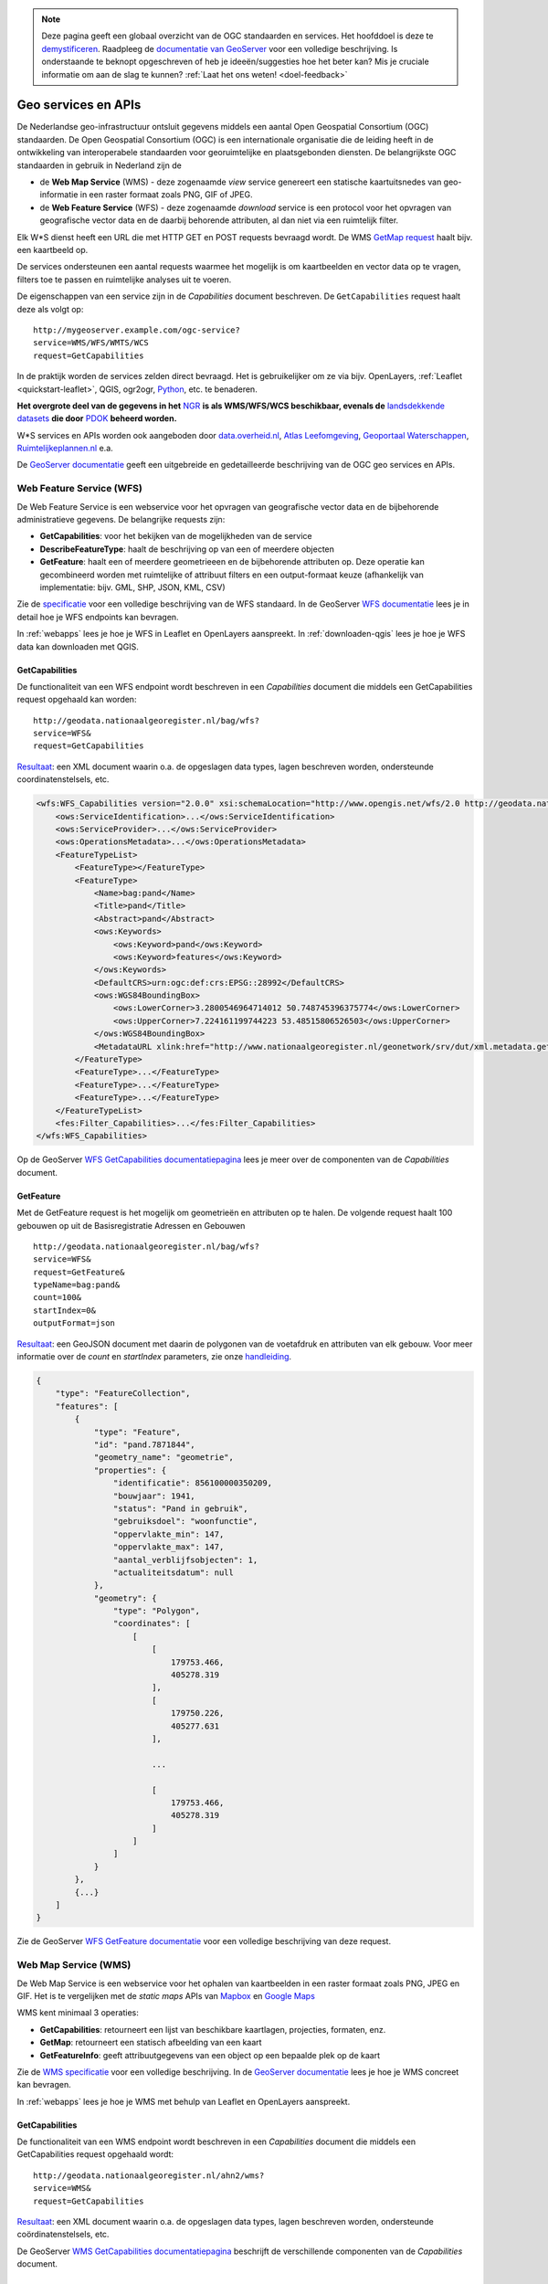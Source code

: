 .. NOTE:: Deze pagina geeft een globaal overzicht van de OGC standaarden en services. Het hoofddoel is deze te `demystificeren <https://speakerdeck.com/ndkv/open-geo-data-in-the-netherlands-and-beyond?slide=10>`_. Raadpleeg de `documentatie van GeoServer <http://docs.geoserver.org/latest/en/user/services/index.html>`_ voor een volledige beschrijving. Is onderstaande te beknopt opgeschreven of heb je ideeën/suggesties hoe het beter kan? Mis je cruciale informatie om aan de slag te kunnen? :ref:`Laat het ons weten! <doel-feedback>`

.. _CSW specificatie: http://www.opengeospatial.org/standards/cat

.. _services:

####################
Geo services en APIs
####################

De Nederlandse geo-infrastructuur ontsluit gegevens middels een aantal Open Geospatial Consortium (OGC) standaarden. De Open Geospatial Consortium (OGC) is een internationale organisatie die de leiding heeft in de ontwikkeling van interoperabele standaarden voor georuimtelijke en plaatsgebonden diensten. De belangrijkste OGC standaarden in gebruik in Nederland zijn de 

- de **Web Map Service** (WMS) - deze zogenaamde *view* service genereert een statische kaartuitsnedes van geo-informatie in een raster formaat zoals PNG, GIF of JPEG. 
- de **Web Feature Service** (WFS) - deze zogenaamde *download* service is een protocol voor het opvragen van geografische vector data en de daarbij behorende attributen, al dan niet via een ruimtelijk filter.

Elk W*S dienst heeft een URL die met HTTP GET en POST requests bevraagd wordt. De WMS `GetMap request <http://geodata.nationaalgeoregister.nl/ahn2/wms?service=wms&request=getmap&layers=ahn2_5m&bbox=13014,306243,286599,623492&width=400&height=500&format=image/png&srs=EPSG:28992>`_ haalt bijv. een kaartbeeld op.

.. image:: images/ahn2.png
    :height: 200
    :width: 300
    :align: center

De services ondersteunen een aantal requests waarmee het mogelijk is om kaartbeelden en vector data op te vragen, filters toe te passen en ruimtelijke analyses uit te voeren. 

De eigenschappen van een service zijn in de *Capabilities* document beschreven. De ``GetCapabilities`` request haalt deze als volgt op::

    http://mygeoserver.example.com/ogc-service?
    service=WMS/WFS/WMTS/WCS
    request=GetCapabilities

In de praktijk worden de services zelden direct bevraagd. Het is gebruikelijker om ze via bijv. OpenLayers, :ref:`Leaflet <quickstart-leaflet>`, QGIS, ogr2ogr, `Python <https://pypi.python.org/pypi/OWSLib>`_, etc. te benaderen.

**Het overgrote deel van de gegevens in het** `NGR <http://www.nationaalgeoregister.nl>`_ **is als WMS/WFS/WCS beschikbaar, evenals de** `landsdekkende datasets <https://www.pdok.nl/nl/producten/pdok-services/overzicht-urls>`_ **die door** `PDOK <https://www.pdok.nl>`_ **beheerd worden.**

W*S services en APIs worden ook aangeboden door `data.overheid.nl <https://data.overheid.nl>`_, `Atlas Leefomgeving <http://www.atlasleefomgeving.nl/>`_, `Geoportaal Waterschappen <http://waterschapservices.webgispublisher.nl/Choosemap.aspx>`_, `Ruimtelijkeplannen.nl <http://www.ruimtelijkeplannen.nl/web-roo/roo/?>`_ e.a.

De `GeoServer documentatie <http://docs.geoserver.org/latest/en/user/services/index.html>`_ geeft een uitgebreide en gedetailleerde beschrijving van de OGC geo services en APIs.


.. _wfs:
.. _OGC-WFS:

*************************
Web Feature Service (WFS)
*************************

De Web Feature Service is een webservice voor het opvragen van geografische vector data en de bijbehorende administratieve gegevens. De belangrijke requests zijn:

- **GetCapabilities**: voor het bekijken van de mogelijkheden van de service
- **DescribeFeatureType**: haalt de beschrijving op van een of meerdere objecten
- **GetFeature**: haalt een of meerdere geometrieeen en de bijbehorende attributen op. Deze operatie kan gecombineerd worden met ruimtelijke of attribuut filters en een output-formaat keuze (afhankelijk van implementatie: bijv. GML, SHP, JSON, KML, CSV)

Zie de `specificatie <http://www.opengeospatial.org/standards/wfs>`_ voor een volledige beschrijving van de WFS standaard. In de GeoServer `WFS documentatie <http://docs.geoserver.org/latest/en/user/services/wfs/index.html>`_ lees je in detail hoe je WFS endpoints kan bevragen. 

In :ref:`webapps` lees je hoe je WFS in Leaflet en OpenLayers aanspreekt. In :ref:`downloaden-qgis` lees je hoe je WFS data kan downloaden met QGIS.

GetCapabilities
===============

De functionaliteit van een WFS endpoint wordt beschreven in een *Capabilities* document die middels een GetCapabilities request opgehaald kan worden:

::

    http://geodata.nationaalgeoregister.nl/bag/wfs?
    service=WFS&
    request=GetCapabilities

`Resultaat <http://geodata.nationaalgeoregister.nl/bag/wfs?service=WFS&request=GetCapabilities>`_: een XML document waarin o.a. de opgeslagen data types, lagen beschreven worden, ondersteunde coordinatenstelsels, etc.

.. code-block:: xml

    <wfs:WFS_Capabilities version="2.0.0" xsi:schemaLocation="http://www.opengis.net/wfs/2.0 http://geodata.nationaalgeoregister.nl/schemas/wfs/2.0/wfs.xsd http://inspire.ec.europa.eu/schemas/common/1.0 http://inspire.ec.europa.eu/schemas/common/1.0/common.xsd http://inspire.ec.europa.eu/schemas/inspire_dls/1.0 http://inspire.ec.europa.eu/schemas/inspire_dls/1.0/inspire_dls.xsd" updateSequence="1943">
        <ows:ServiceIdentification>...</ows:ServiceIdentification>
        <ows:ServiceProvider>...</ows:ServiceProvider>
        <ows:OperationsMetadata>...</ows:OperationsMetadata>
        <FeatureTypeList>
            <FeatureType></FeatureType>
            <FeatureType>
                <Name>bag:pand</Name>
                <Title>pand</Title>
                <Abstract>pand</Abstract>
                <ows:Keywords>
                    <ows:Keyword>pand</ows:Keyword>
                    <ows:Keyword>features</ows:Keyword>
                </ows:Keywords>
                <DefaultCRS>urn:ogc:def:crs:EPSG::28992</DefaultCRS>
                <ows:WGS84BoundingBox>
                    <ows:LowerCorner>3.2800546964714012 50.748745396375774</ows:LowerCorner>
                    <ows:UpperCorner>7.224161199744223 53.48515806526503</ows:UpperCorner>
                </ows:WGS84BoundingBox>
                <MetadataURL xlink:href="http://www.nationaalgeoregister.nl/geonetwork/srv/dut/xml.metadata.get?uuid=aa3b5e6e-7baa-40c0-8972-3353e927ec2f"/>
            </FeatureType>
            <FeatureType>...</FeatureType>
            <FeatureType>...</FeatureType>
            <FeatureType>...</FeatureType>
        </FeatureTypeList>
        <fes:Filter_Capabilities>...</fes:Filter_Capabilities>
    </wfs:WFS_Capabilities>

Op de GeoServer `WFS GetCapabilities documentatiepagina <http://docs.geoserver.org/latest/en/user/services/wfs/reference.html#getcapabilities>`_ lees je meer over de componenten van de *Capabilities* document. 

.. _wfs-getfeature:

GetFeature
==========

Met de GetFeature request is het mogelijk om geometrieën en attributen op te halen. De volgende request haalt 100 gebouwen op uit de Basisregistratie Adressen en Gebouwen

:: 

    http://geodata.nationaalgeoregister.nl/bag/wfs?
    service=WFS&
    request=GetFeature&
    typeName=bag:pand&
    count=100&
    startIndex=0&
    outputFormat=json

`Resultaat <http://geodata.nationaalgeoregister.nl/bag/wfs?service=WFS&request=GetFeature&typeName=bag:pand&count=10&startIndex=0&outputFormat=json>`_: een GeoJSON document met daarin de polygonen van de voetafdruk en attributen van elk gebouw.
Voor meer informatie over de `count` en `startIndex` parameters, zie onze `handleiding <wfs-response-paging>`_.

.. code-block:: javascript

    {
        "type": "FeatureCollection",
        "features": [
            {
                "type": "Feature",
                "id": "pand.7871844",
                "geometry_name": "geometrie",
                "properties": {
                    "identificatie": 856100000350209,
                    "bouwjaar": 1941,
                    "status": "Pand in gebruik",
                    "gebruiksdoel": "woonfunctie",
                    "oppervlakte_min": 147,
                    "oppervlakte_max": 147,
                    "aantal_verblijfsobjecten": 1,
                    "actualiteitsdatum": null
                },
                "geometry": {
                    "type": "Polygon",
                    "coordinates": [
                        [
                            [
                                179753.466,
                                405278.319
                            ],
                            [
                                179750.226,
                                405277.631
                            ],

                            ...

                            [
                                179753.466,
                                405278.319
                            ]
                        ]
                    ]
                }
            },
            {...}
        ]
    }

Zie de GeoServer `WFS GetFeature documentatie <http://docs.geoserver.org/latest/en/user/services/wfs/reference.html#getfeature>`_ voor een volledige beschrijving van deze request.

.. _wms:
.. _OGC-WMS:
.. _OGC_WMS-1.1.1-http-get-map:

*********************
Web Map Service (WMS)
*********************

De Web Map Service is een webservice voor het ophalen van kaartbeelden in een raster formaat zoals PNG, JPEG en GIF. Het is te vergelijken met de *static maps* APIs van `Mapbox <https://www.mapbox.com/developers/api/static/>`_ en `Google Maps <https://developers.google.com/maps/documentation/staticmaps/#quick_example>`_ 

.. image:: images/brt.png
    :height: 315
    :width: 680
    :align: center


WMS kent minimaal 3 operaties: 

- **GetCapabilities**: retourneert een lijst van beschikbare kaartlagen, projecties, formaten, enz.
- **GetMap**: retourneert een statisch afbeelding van een kaart
- **GetFeatureInfo**: geeft attribuutgegevens van een object op een bepaalde plek op de kaart

Zie de `WMS specificatie <http://www.opengeospatial.org/standards/wms>`_ voor een volledige beschrijving. In de `GeoServer documentatie <http://docs.geoserver.org/latest/en/user/services/wms/index.html>`_ lees je hoe je WMS concreet kan bevragen.

In :ref:`webapps` lees je hoe je WMS met behulp van Leaflet en OpenLayers aanspreekt.

.. _wms-getcapabilities:

GetCapabilities
===============

De functionaliteit van een WMS endpoint wordt beschreven in een *Capabilities* document die middels een GetCapabilities request opgehaald wordt:

::

    http://geodata.nationaalgeoregister.nl/ahn2/wms?
    service=WMS&
    request=GetCapabilities

`Resultaat <http://geodata.nationaalgeoregister.nl/ahn2/wms?service=WMS&request=GetCapabilities>`_: een XML document waarin o.a. de opgeslagen data types, lagen beschreven worden, ondersteunde coördinatenstelsels, etc.

.. code-block:: xml
    :linenos:

    <WMS_Capabilities xmlns="http://www.opengis.net/wms" xmlns:xlink="http://www.w3.org/1999/xlink" xmlns:xsi="http://www.w3.org/2001/XMLSchema-instance" version="1.3.0" updateSequence="1913" xsi:schemaLocation="http://www.opengis.net/wms http://geodata.nationaalgeoregister.nl/schemas/wms/1.3.0/capabilities_1_3_0.xsd">
    
    <Service>...</Service>
    <Capability>
        <Request>
            <GetCapabilities>...</GetCapabilities>
            <GetMap>...</GetMap>
            <GetFeatureInfo>...</GetFeatureInfo>
        </Request>
        <Exception>...</Exception>
        <Layer>
            <Title>Actueel Hoogtebestand Nederland 2</Title>
            <Abstract>Actueel Hoogtebestand Nederland 2</Abstract>
            ...
            <CRS>EPSG:28992</CRS>
            <CRS>EPSG:3857</CRS>
            <CRS>EPSG:4326</CRS>
            ...
            <EX_GeographicBoundingBox>...</EX_GeographicBoundingBox>
            <BoundingBox CRS="EPSG:4326" minx="50.72814376700224" miny="3.2012587672031283" maxx="53.55490608251144" maxy="7.273799656562079"/>
            ...
            <Layer queryable="1" opaque="0">...</Layer>
            <Layer queryable="1" opaque="0">
                <Name>ahn2_5m</Name>
                <Title>ahn2_5m</Title>
                <Abstract/>
                <KeywordList>...</KeywordList>
                <CRS>EPSG:28992</CRS>
                <CRS>CRS:84</CRS>
                <EX_GeographicBoundingBox>...</EX_GeographicBoundingBox>
                <BoundingBox CRS="CRS:84" minx="3.2012587672391843" miny="50.72814376700224" maxx="7.273799656530975" maxy="53.554906081805136"/>
                <BoundingBox CRS="EPSG:28992" minx="10000.0" miny="306250.0" maxx="280000.0" maxy="618750.0"/>
                ...
                <MetadataURL type="TC211">...</MetadataURL>
                <Style>...</Style>
            </Layer>
            <Layer queryable="1" opaque="0">...</Layer>
        </Layer>
    </Capability>
    </WMS_Capabilities>
    
De GeoServer `WMS GetCapabilities documentatiepagina <http://docs.geoserver.org/latest/en/user/services/wms/reference.html#getcapabilities>`_ beschrijft de verschillende componenten van de *Capabilities* document.

GetMap
======

De *GetMap* request haalt een statisch kaartbeeld op.

::

  http://geodata.nationaalgeoregister.nl/ahn2/wms?
  service=WMS&
  request=GetMap&
  layers=ahn2_5m&
  bbox=13014,306243,286599,623492&
  width=400&
  height=500&
  format=image/png&
  srs=EPSG:28992


Dit `resulteert <http://geodata.nationaalgeoregister.nl/ahn2/wms?service=wms&request=getmap&layers=ahn2_5m&bbox=13014,306243,286599,623492&width=400&height=500&format=image/png&srs=EPSG:28992>`_ in een PNG afbeelding.

.. image:: images/ahn2.png
    :height: 300
    :width: 400
    :align: center

Zie de GeoServer `WMS GetMap documentatiepagina <http://docs.geoserver.org/latest/en/user/services/wms/reference.html#getmap>`_ voor een volledig overzicht van deze request.


.. _getfeatureinfo:

GetFeatureInfo
==============

De *GetFeatureInfo* request haalt de attribuutgegevens op van object(en) op een bepaalde plek op de kaart. Onderstaande request haalt een hoogtewaarde uit de AHN.

::

  http://geodata.nationaalgeoregister.nl/ahn2/wms?
  service=wms&
  version=1.3.0&
  request=getfeatureinfo&
  layers=ahn2_5m&
  bbox=13014,306243,286599,623492&
  width=400&
  height=500&
  format=image/png&
  srs=EPSG:28992&
  query_layers=ahn2_5m&
  info_format=application/json&
  x=353&
  y=145
  
  

`Resultaat <http://geodata.nationaalgeoregister.nl/ahn2/wms?service=wms&request=getfeatureinfo&layers=ahn2_5m&bbox=13014,306243,286599,623492&width=400&height=500&format=image/png&srs=EPSG:28992&query_layers=ahn2_5m&info_format=application/json&x=353&y=145>`_: een JSON document met daarin de waarde van de pixel op de gespecificeerde positie. De waarde van de pixel op ``x = 353, y = 145`` stelt in dit geval een hoogte voor en is gelijk aan 17.518 m.

.. code-block:: javascript

    {
        "type": "FeatureCollection",
        "totalFeatures": "unknown",
        "features": [
            {
                "type": "Feature",
                "id": "",
                "geometry": null,
                "properties": {
                    "GRAY_INDEX": 17.51810073852539
                }
            }
        ],
        "crs": null
    }

Lees meer over de GetFeatureInfo request op de GeoServer `WMS GetFeatureInfo documentatiepagina <http://docs.geoserver.org/latest/en/user/services/wms/reference.html#getfeatureinfo>`_.

.. _wmts:
.. _OGC-WMTS:

****************************
Web Map Tile Services (WMTS)
****************************

Web Map Tile Services zijn vergelijkbaar met WMS, echter in dit geval is het kaartbeeld opgeknipt in tegels volgens een gedefinieerd grid. 

.. figure:: images/tile-pyramid.png
    :width: 400
    :align: center

    Bron: `http://webglearth.com <http://data.webglearth.com/doc/webgl-earthch1.html>`_

De tegels worden al dan niet gecached aan serverzijde voor hergebruik. Geonovum heeft ten behoeve van interoperabiliteit binnen Nederland een tiling richtlijn [`PDF <http://www.geonovum.nl/sites/default/files/nederlandse_richtlijn_tiling_-_versie_1.1.pdf>`_] voor vastgesteld.

De belangrijkste WMTS GET requests zijn

- **GetCapabilities**: retourneert de *Capabilities* document die de beschikbare kaartlagen en grids (per projectie) beschrijft 
- **GetTile**: retourneert een kaarttegel als PNG/JPG

Zie de `WMTS speficitatie <http://www.opengeospatial.org/standards/wmts>`_ voor meer informatie. 

GetCapabilities
===============

De GetCapabilities request haalt de *Capabilities* document van een WMTS endpoint op.

::

    http://geodata.nationaalgeoregister.nl/tiles/service/wmts?
    REQUEST=GetCapabilities

De ``<Contents>`` element (lijn 10) beschrijft de beschikbare kaartlagen. Elk laag heeft een titel (lijn 12), is beschikbaar in een of meerdere formaten (``<Format>`` element op lijn 21 en 22) en in een of meerdere grids (``<TileMatrixSetLink>`` element op lijn 24 en 27). Een grid bestaat uit meerdere ``<TileMatrix>`` elementen c.q. 'zoomniveaus', zie lijn 35.

.. code-block:: xml
    :linenos:
    :emphasize-lines: 12, 21, 22, 24, 27, 35

    <?xml version="1.0" encoding="utf-8"?>
    <Capabilities xmlns="http://www.opengis.net/wmts/1.0" xmlns:ows="http://www.opengis.net/ows/1.1" xmlns:xlink="http://www.w3.org/1999/xlink" xmlns:xsi="http://www.w3.org/2001/XMLSchema-instance" xmlns:gml="http://www.opengis.net/gml" xsi:schemaLocation="http://www.opengis.net/wmts/1.0 http://schemas.opengis.net/wmts/1.0/wmtsGetCapabilities_response.xsd" version="1.0.0">
        <ows:ServiceIdentification>...</ows:ServiceIdentification>
        <ows:ServiceProvider>...</ows:ServiceProvider>
        <ows:OperationsMetadata>
            <ows:Operation name="GetCapabilities">...</ows:Operation>
            <ows:Operation name="GetTile">...</ows:Operation>
            <ows:Operation name="GetFeatureInfo">...</ows:Operation>
        </ows:OperationsMetadata>
        <Contents>
            <Layer>
                <ows:Title>brtachtergrondkaart</ows:Title>
                <ows:WGS84BoundingBox>
                    <ows:LowerCorner>-1.65729160235431 48.0405018704265</ows:LowerCorner>
                    <ows:UpperCorner>11.2902578747914 55.9136415748388</ows:UpperCorner>
                </ows:WGS84BoundingBox>
                <ows:Identifier>brtachtergrondkaart</ows:Identifier>
                <Style isDefault="true">
                    <ows:Identifier />
                </Style>
                <Format>image/png</Format>
                <Format>image/png8</Format>
                <TileMatrixSetLink>
                    <TileMatrixSet>EPSG:25831:RWS</TileMatrixSet>
                </TileMatrixSetLink>
                <TileMatrixSetLink>
                    <TileMatrixSet>EPSG:28992</TileMatrixSet>
                </TileMatrixSetLink>
            </Layer>
            <Layer>...</Layer>
            ...
            <TileMatrixSet>
                <ows:Identifier>EPSG:28992</ows:Identifier>
                <ows:SupportedCRS>urn:ogc:def:crs:EPSG::28992</ows:SupportedCRS>
                <TileMatrix>
                    <ows:Identifier>EPSG:28992:0</ows:Identifier>
                    <ScaleDenominator>1.2288E7</ScaleDenominator>
                    <TopLeftCorner>-285401.92 903402.0</TopLeftCorner>
                    <TileWidth>256</TileWidth>
                    <TileHeight>256</TileHeight>
                    <MatrixWidth>1</MatrixWidth>
                    <MatrixHeight>1</MatrixHeight>
                </TileMatrix>
                <TileMatrix>...</TileMatrix>
                ...
            </TileMatrixSet>
            <TileMatrixSet>...</TileMatrixSet>
            ...
        </Contents>
        <ServiceMetadataURL xlink:href="http://geodata.nationaalgeoregister.nl/tiles/service/wmts?REQUEST=getcapabilities&amp;VERSION=1.0.0" />
    </Capabilities>

GetTile
=======

De *GetTile* request haalt een kaartbeeld op. 

::

   http://geodata.nationaalgeoregister.nl/wmts?
   SERVICE=WMTS
   &REQUEST=GetTile
   &VERSION=1.0.0
   &LAYER=brtachtergrondkaart
   &STYLE=default
   &TILEMATRIXSET=EPSG:28992
   &TILEMATRIX=EPSG:28992:0
   &TILEROW=0
   &TILECOL=0
   &FORMAT=image/png8

De ``TILEROW`` en ``TILECOL`` parameters specificeren welk tegel opgehaald moet worden. De ``TILEROW`` parameter is equivalent aan het y-coördinaat en neemt in waarde af naarmate ``y`` groter wordt. ``TILECOL`` parameter is equivalent aan het x-coördinaat en neemt in waarde toe als ``x`` groeit. Het laatste getal van de ``TILEMATRIX`` parameter geeft het zoomniveau weer. Bovenstaand request `haalt de bovenste tegel <http://geodata.nationaalgeoregister.nl/wmts?SERVICE=WMTS&REQUEST=GetTile&VERSION=1.0.0&LAYER=brtachtergrondkaart&STYLE=default&TILEMATRIXSET=EPSG:28992&TILEMATRIX=EPSG:28992:0&TILEROW=0&TILECOL=0&FORMAT=image/png8>`_ van de tegelpyramide op.

.. image:: images/wmts0-0-0.png
    :align: center
    :width: 256

De kaartafbeelding op (row,col) = (4,3) op het vierde zoomniveau `laat de omgeving van Dordrecht zien <http://geodata.nationaalgeoregister.nl/wmts/?SERVICE=WMTS&REQUEST=GetTile&VERSION=1.0.0&LAYER=brtachtergrondkaart&STYLE=default&TILEMATRIXSET=EPSG:28992&TILEMATRIX=EPSG:28992:3&TILEROW=4&TILECOL=3&FORMAT=image/png8>`_.

::

   http://geodata.nationaalgeoregister.nl/wmts/?
   SERVICE=WMTS
   &REQUEST=GetTile
   &VERSION=1.0.0
   &LAYER=brtachtergrondkaart
   &STYLE=default
   &TILEMATRIXSET=EPSG:28992
   &TILEMATRIX=EPSG:28992:3
   &TILEROW=4
   &TILECOL=3
   &FORMAT=image/png8

.. image:: images/wmts3-3-4.png
    :align: center
    :width: 256

WMTS wordt out-of-the-box door QGIS en OpenLayers ondersteund.

.. _TMS:

***********************
Tile Map Service (TMS) 
***********************

.. NOTE:: TMS is geen OGC standaard. Gebruikers worden geadviseerd om zoveel mogelijk gebruik te maken van WMTS.

De Tiled Web Service geeft toegang tot opgeknipte kaartafbeeldingen (c.q. tegels) op vaste schalen. TMS endpoints zijn RESTful: elk object beschikt over een eigen URL volgens de volgende structuur

::

    http://geoserver.example.com/tms/<tms_versie_nummer>/<naam_van_kaart>/<coördinatenstelsel>/<bestandsformaat>/<z>/<x>/<y>.<bestandsfromaat>

waarbij ``z``, ``x``, ``y`` de coördinaten van een kaartafbeelding zijn. Zie de `OSGeo TMS specificatie <http://wiki.osgeo.org/wiki/Tile_Map_Service_Specification>`_ voor meer informatie.

De TMS *root resource* is de *Capabilities* document die de beschikbare kaartlagen en de bijbehorende URLs beschrijft. De *Capabilities* document van bijv. het Nationaal GeoRegister TMS endpoint bevindt zich op https://geodata.nationaalgeoregister.nl/tiles/service/tms/1.0.0/

.. code-block:: xml
    
    <TileMapService version="1.0.0" services="https://geodata.nationaalgeoregister.nl/tiles/service">
        <Title>Tile Map Service</Title>
        <Abstract>Tile Map Services</Abstract>
        <TileMaps>
            ...
            <TileMap title="brtachtergrondkaart" srs="EPSG:28992" profile="local" href="https://geodata.nationaalgeoregister.nl/tiles/service/tms/1.0.0/brtachtergrondkaart/EPSG:28992"/>
            <TileMap title="brtachtergrondkaart" srs="EPSG:25831" profile="local" href="https://geodata.nationaalgeoregister.nl/tiles/service/tms/1.0.0/brtachtergrondkaart/EPSG:25831:RWS"/>
            <TileMap title="brtachtergrondkaart" srs="OSGEO:41001" profile="global-mercator" href="https://geodata.nationaalgeoregister.nl/tiles/service/tms/1.0.0/brtachtergrondkaart/EPSG:3857"/>
            <TileMap title="brtachtergrondkaartgrijs" srs="EPSG:28992" profile="local" href="https://geodata.nationaalgeoregister.nl/tiles/service/tms/1.0.0/brtachtergrondkaartgrijs/EPSG:28992"/>
            ...
        </TileMaps>
    </TileMapService>

Elke kaart wordt door een ``<TileMap>`` element beschreven. Zo is bijv. de *Capabilities* document van de BRT Achtergrondkaart te vinden op https://geodata.nationaalgeoregister.nl/tiles/service/tms/1.0.0/brtachtergrondkaart/EPSG:28992. Hierin worden o.a. het bereik van de laag en de beschikbare zoomniveaus beschreven.

.. code-block:: xml

    <TileMap version="1.0.0">
        <Title>brtachtergrondkaart</Title>
        <Abstract/>
        <SRS>EPSG:28992</SRS>
        <BoundingBox minx="-285401.92" miny="22598.08" maxx="595401.92" maxy="903401.92" />
        <Origin x="-285401.92" y="22598.08" />
        <TileFormat width="256" height="256" mime-type="image/png" extension="png" />
        <TileSets profile="local">
            <TileSet href="https://geodata.nationaalgeoregister.nl/tiles/service/tms/1.0.0/brtachtergrondkaart/EPSG%3A28992/0" units-per-pixel="3440.64" order="0" />
            <TileSet href="https://geodata.nationaalgeoregister.nl/tiles/service/tms/1.0.0/brtachtergrondkaart/EPSG%3A28992/1" units-per-pixel="1720.32" order="1" />
            <TileSet href="https://geodata.nationaalgeoregister.nl/tiles/service/tms/1.0.0/brtachtergrondkaart/EPSG%3A28992/2" units-per-pixel="860.16" order="2" />
            ...
        </TileSets>
    </TileMap>


De eerste afbeelding van de BRT Achtergrondkaart bevindt zich op (z,x,y) = (0,0,0). De bijbehorende URL is https://geodata.nationaalgeoregister.nl/tiles/service/tms/1.0.0/brtachtergrondkaart/EPSG:28992/0/0/0.png hetgeen een overzicht van Nederland geeft.

.. image:: images/tms0-0-0.png
    :align: center

De kaartafbeelding op (x,y) = (3,3) van de 4de zoomlevel is te vinden op https://geodata.nationaalgeoregister.nl/tiles/service/tms/1.0.0/brtachtergrondkaart/EPSG:28992/3/3/3.png en toont Dordrecht en omgeving.

.. image:: images/tms3-3-3.png
    :align: center

Hoewel TMS geen OGC standaard is wordt het out-of-the-box door Leaflet en OpenLayers ondersteund. Zie :ref:`webapps` voor code voorbeelden.
    

.. _inspire_atom:

**********
Atom feeds
**********

Een aantal landsdekkende datasets worden als downloadbare bestanden aangeboden via Atom feeds. Atom feeds zijn webfeeds die, net zoals RSS, geabonneerde gebruikers automatisch op de hoogte brengen van nieuwe releases en updates.

Open de Atom feed in een feed reader (bijv. `Feedly <https://feedly.com>`_) of Firefox om de bijgesloten ZIP bestanden te downloaden. Indien deze niet beschikbaar zijn is het bestand ook via het ``entry`` -> ``link`` element te downloaden, zie regels 9-10 in onderstaand voorbeeld.

.. code-block:: xml
    :linenos:
    :emphasize-lines: 9,10

    <?xml version='1.0' encoding='UTF-8'?>
    <feed xmlns="http://www.w3.org/2005/Atom" xmlns:georss="http://www.georss.org/georss">
        ...
        <entry>
            <id>inspireadressen.zip</id>
            <title type="text" xml:lang="nl">inspireadressen.zip</title>
            <content type="text">Downloadgrootte: 1.4 GB</content>
            <updated>2015-07-07T22:00:00.000Z</updated>
            <link href="http://geodata.nationaalgeoregister.nl/inspireadressen/extract/inspireadressen.zip" rel="alternate" type="application/x-compressed" hreflang="nl" length="1517044532"/>
            <link href="http://geodata.nationaalgeoregister.nl/inspireadressen/extract/inspireadressen.zip" hreflang="nl"/>
            <rights type="text">Copyright (c) 2012, Kadaster en Openbare Registers</rights>
            <category term="http://www.opengis.net/def/crs/EPSG/0/28992" label="Amersfoort / RD New"/>
            <georss:polygon>50.6 3.1 50.6 7.3 53.7 7.3 53.7 3.1 50.6 3.1</georss:polygon>
        </entry>
    </feed>

De Atom feeds van PDOK zijn te vinden op https://www.pdok.nl/en/products/pdok-downloads/atomfeeds

Atom feeds in het NGR zijn te vinden door het Online Bronnen filter ``Atom`` te gebruiken en/of het zoekresultaat te filtreren op ``Downloadbare bestanden``.

.. _OGC-WCS:

***********************************
Web Coverage Service (WCS)
***********************************

Het WCS protocol kan gebruikt worden om multi dimensionale raster data over internet te ontsluiten. PDOK biedt bijvooreeld het Algemeen Hoogte bestand Nederland aan als WCS. Lees meer op http://www.opengeospatial.org/standards/wcs. Voor het ontsluiten van WCS kan bijvoorbeeld QGIS of gvSIG gebruikt worden. GDAL en Rasdaman bieden bibliotheken om analyses op CSW uit te voeren. Voor het ontsluiten van raster bestanden als WCS kan bijvoorbeeld GeoServer of Mapserver gebruikt worden. 

INSPIRE werkt aan technical guidelines voor het opzetten van een download service op basis van WCS https://ies-svn.jrc.ec.europa.eu/attachments/download/947/Study_WCS_INSPIRE_v0.3.pdf

.. _OGC-CSW:

***********************************
Catalogue Service for the Web (CSW)
***********************************

Het Nationaal GeoRegister (NGR) is een *catalogus* met informatie over ruimtelijke datasets en services. De CSW API stelt ons in staat om door de metadata in het NGR te zoeken. Zie de OGC `CSW specificatie`_ voor meer informatie.

De CSW endpoint wordt via HTTP GET of XML over HTTP POST requests bevraagd. De belangrijkste operaties om metadata op te vragen zijn:

1. **GetCapabilities**: voor het bekijken van de mogelijkheden van de service. Deze operatie kan handig zijn om te zien welke filters ondersteund worden bijvorrbeeld.
2. **GetRecords**: om meerdere metadata documenten (records) op te vragen, bijvoorbeeld met een zoekfilter.
3. **GetRecordById**: om 1 metadata document op te vragen, via het metadata ID.

GetCapabilities
===============
Middels een *GetCapabilities* request kan opgevraagd worden wat de server kan. Door het volgende HTTP GET request te versturen, kan je zien wat de server aan functionaliteit biedt:

::

    http://nationaalgeoregister.nl/geonetwork/srv/dut/csw?
    request=GetCapabilities&
    service=CSW

`Resultaat <http://nationaalgeoregister.nl/geonetwork/srv/dut/csw?request=GetCapabilities&service=CSW>`_: een XML document met hierin de operaties en filters die de endpoint ondersteunt en de URLs voor het versturen van de requests. Daarnaast bevat het document de beschikbare formaten om metadata op te vragen.

GetRecords
==========

De *GetRecords* request haalt metadata records op.

::

    http://nationaalgeoregister.nl/geonetwork/srv/dut/inspire?
    service=CSW&
    version=2.0.2&
    request=GetRecords&
    namespace=xmlns%28csw=http://www.opengis.net/cat/csw%29&
    resultType=results&
    outputSchema=http://www.opengis.net/cat/csw/2.0.2&outputFormat=application/xml&
    maxRecords=10&
    typeNames=csw:Record&
    elementSetName=full&
    constraintLanguage=CQL_TEXT&
    constraint_language_version=1.1.0&
    constraint=AnyText+LIKE+%27%25water%25%27

`Resultaat <http://nationaalgeoregister.nl/geonetwork/srv/dut/inspire?service=CSW&version=2.0.2&request=GetRecords&namespace=xmlns%28csw=http://www.opengis.net/cat/csw%29&resultType=results&outputSchema=http://www.opengis.net/cat/csw/2.0.2&outputFormat=application/xml&maxRecords=10&typeNames=csw:Record&elementSetName=full&constraintLanguage=CQL_TEXT&constraint_language_version=1.1.0&constraint=AnyText+LIKE+%27%25water%25%27>`_: records die over "water" gaan in een standaard CSW formaat dat Dublin Core elementen bevat.

.. code-block:: xml

    <csw:GetRecordsResponse xmlns:csw="http://www.opengis.net/cat/csw/2.0.2" xmlns:xsi="http://www.w3.org/2001/XMLSchema-instance" xsi:schemaLocation="http://www.opengis.net/cat/csw/2.0.2 http://schemas.opengis.net/csw/2.0.2/CSW-discovery.xsd">
        <csw:SearchStatus timestamp="2015-07-30T21:35:48"/>
        <csw:SearchResults numberOfRecordsMatched="174" numberOfRecordsReturned="10" elementSet="full" nextRecord="11">
            <csw:Record xmlns:ows="http://www.opengis.net/ows" xmlns:geonet="http://www.fao.org/geonetwork" xmlns:dc="http://purl.org/dc/elements/1.1/" xmlns:dct="http://purl.org/dc/terms/">
                <dc:identifier>777f41ee-8269-4bbc-b0e4-f889c62be099</dc:identifier>
                <dc:date>2015-02-27</dc:date>
                <dc:title>...</dc:title>
                <dc:type>service</dc:type>
                <dc:subject>Faciliteiten voor productie en industrie</dc:subject>
                <dc:subject>Faciliteiten voor productie en industrie</dc:subject>
                <dc:subject>infoMapAccessService</dc:subject>
                <dct:abstract>...</dct:abstract>
                <dc:description>...</dc:description>
                <dc:rights>otherRestrictions</dc:rights>
                <dc:URI protocol="OGC:WMS" name="inspire:facility_pollutant_transfer" description="Afgevoerde hoeveelheid afval in 2011 vanuit de industrie (WMS)">http://inspire.rivm.nl/geoserver/wms?</dc:URI>
                </csw:Record>
                <csw:Record xmlns:ows="http://www.opengis.net/ows" xmlns:geonet="http://www.fao.org/geonetwork" xmlns:dc="http://purl.org/dc/elements/1.1/" xmlns:dct="http://purl.org/dc/terms/">...</csw:Record>
                ...
        </csw:SearchResults>
    </csw:GetRecordsResponse>


De belangrijkste aanpasbare parameters van dit request zijn:

* ``outputSchema`` -- de format van de metadata. Mogelijke waardes: ``http://www.opengis.net/cat/csw/2.0.2`` voor Dublin Core, ``http://www.isotc211.org/2005/gmd`` voor ISO
* ``typeNames`` -- Mogelijke waardes: ``csw:Record`` voor Dublin Core metadata, ``gmd:MD_Metadata`` voor ISO metadata
* ``maxRecords`` -- het maximum aantal records
* ``elementSetName`` -- Mogelijke waardes: ``full``, ``summary``
* ``constraint`` -- de toe te passen filter, zie `Zoeken via filters`_.
* ``resultType`` -- bepaalt wat er teruggestuurd wordt: resultaten of aantal records die voldoen aan de ``constraint`` filter. Mogelijke waardes: ``results``, ``hits``
* ``startPosition`` -- bepaalt waar de resultatenlijst start. In combinatie met ``maxRecords`` is het mogelijk om resultaten in delen op te vragen, zie het `GetRecord resultaten in delen opvragen`_ voorbeeld.

.. NOTE:: Het NGR ondersteunt enkel ``application/xml`` als waarde voor ``outputFormat``. Zie de *GetRecords* request specificatie in de *Capabilities* document.

Zoeken via filters
------------------
Het NGR staat allerlei zoekopdrachten toe, ook via de CSW. De zoekopdracht wordt in de ``constraint`` parameter gedefinieerd middels een `Common Query Language <http://docs.geoserver.org/latest/en/user/tutorials/cql/cql_tutorial.html>`_ (CQL). Het NGR ondersteunt een groot aantal zoekparameters die heel gericht op metadata elementen kunnen zoeken. De *Capabilities* document somt deze op in de lijst met *Queryables* (``SupportedISOQueryables`` en ``AdditionalQueryables``). Bijv. de ``AnyText`` filter doorzoekt alle tekstvelden van een record op bijv. de term "water"

::

    constraint=AnyText+LIKE+%27%25water%25%27

De waarde van de ``constraint`` parameter moet URL encoded zijn. ``AnyText+LIKE+%27%25water%25%27`` is  URL gecodeerd van ``AnyText LIKE '%water%'``. De percentage-tekens zijn wildcards. Het online tooltje: `http://meyerweb.com/eric/tools/dencoder/ <http://meyerweb.com/eric/tools/dencoder/>`_ kan helpen bij het coderen/decoderen van de waardes.

Een ander filterparameter is bijv. ``ServiceType``. Hiermee is het mogelijk om te zoeken op het type services bijv. een "view" service::

    constraint=ServiceType='view'
    
    (gecodeerd:constraint=ServiceType%3D%27view%27)


Een ander voorbeeld is het filteren op waardes in de title van een record:

::

    constraint=Title LIKE '%dijken%'
    
    (gecodeerd:constraint=Title LIKE '%25dijken%25')

Zie de `CSW specificatie`_ voor meer informatie.

GetRecordById
=============
Het request *GetRecordById* kan handig zijn om naar 1 specifiek metadata record te verwijzen. Het request is korter dan GetRecords. Een voorbeeld is:

::

    http://nationaalgeoregister.nl/geonetwork/srv/dut/csw?
    SERVICE=CSW&
    version=2.0.2&
    REQUEST=GetRecordById&
    elementSetName=full&
    OutputSchema=http://www.isotc211.org/2005/gmd&
    ID=85fdc4ee-05fa-455d-bf11-eb0b927e6f77

Dit request vraagt in ISO formaat de metadata op van het record met ID ``85fdc4ee-05fa-455d-bf11-eb0b927e6f77``. Dit ID is te vinden door de resultaten van de `GetRecords`_ request te bestuderen.
 

INSPIRE metadata
================
Op zoek naar alleen INSPIRE metadata (en niet alle Nederlandse metadata)? Gebruik dan in plaats van de URL:

http://nationaalgeoregister.nl/geonetwork/srv/dut/csw

De URL van het INSPIRE endpoint:

http://nationaalgeoregister.nl/geonetwork/srv/dut/inspire

Deze laatste URL is ook van een gewone CSW, maar de inhoud betreft alleen de metadata voor INSPIRE.

Tooling met CSW ondersteuning 
=============================

In veel gevallen is de CSW endpoint effectiever te bevragen middels een bestaande bijv.

* `OpenLayers <http://dev.openlayers.org/docs/files/OpenLayers/Protocol/CSW/v2_0_2-js.html>`_
* `GXP <http://gxp.opengeo.org/master/examples/catalogue.html>`_
* `Geonetwork Widgets <http://nationaalgeoregister.nl/geonetwork/apps/js/GeoNetwork/examples>`_

Veel GIS pakketten bieden ondersteuning voor CSW via plug-ins. 

* `esri <https://github.com/Esri/geoportal-server/tree/master/components/desktop/CswClient/trunk>`_
* `QGIS <http://hub.qgis.org/projects/cswclient>`_

Voorbeelden
===========

Eerste 10 metadata records ophalen
----------------------------------

`Eerste 10 records (1 t/m 10) die over water gaan. <http://nationaalgeoregister.nl/geonetwork/srv/dut/inspire?service=CSW&version=2.0.2&request=GetRecords&namespace=xmlns%28csw=http://www.opengis.net/cat/csw%29&resultType=results&outputSchema=http://www.opengis.net/cat/csw/2.0.2&outputFormat=application/xml&maxRecords=10&startposition=1&typeNames=csw:Record&elementSetName=full&constraintLanguage=CQL_TEXT&constraint_language_version=1.1.0&constraint=AnyText+LIKE+%27%25water%25%27>`_

::

    http://nationaalgeoregister.nl/geonetwork/srv/dut/inspire?
    service=CSW&
    version=2.0.2&
    request=GetRecords&
    namespace=xmlns%28csw=http://www.opengis.net/cat/csw%29&
    resultType=results&
    outputSchema=http://www.opengis.net/cat/csw/2.0.2&
    outputFormat=application/xml&
    maxRecords=10&
    startposition=1&
    typeNames=csw:Record&
    elementSetName=full&
    constraintLanguage=CQL_TEXT&
    constraint_language_version=1.1.0&
    constraint=AnyText+LIKE+%27%25water%25%27

GetRecord resultaten in delen opvragen
--------------------------------------

Het NGR bevat veel metadata records. Door de ``maxRecords`` en ``startPosition`` parameters te gebruiken kan je de metadata records in delen opvragen. Na het ophalen van de eerste 10 records (zie vorige voorbeeld) halen we de volgende 10 records binnen door ``startPosition`` de waarde 10 toe te kennen. `Derde blok van tien records <http://nationaalgeoregister.nl/geonetwork/srv/dut/inspire?service=CSW&version=2.0.2&request=GetRecords&namespace=xmlns%28csw=http://www.opengis.net/cat/csw%29&resultType=results&outputSchema=http://www.opengis.net/cat/csw/2.0.2&outputFormat=application/xml&maxRecords=10&startposition=21&typeNames=csw:Record&elementSetName=full&constraintLanguage=CQL_TEXT&constraint_language_version=1.1.0&constraint=AnyText+LIKE+%27%25water%25%27>`_ halen we binnen met ``maxRecords=10`` en ``startposition=21``.

:: 

   http://nationaalgeoregister.nl/geonetwork/srv/dut/inspire?
   service=CSW&
   version=2.0.2&
   request=GetRecords&
   namespace=xmlns%28csw=http://www.opengis.net/cat/csw%29&
   resultType=results&
   outputSchema=http://www.opengis.net/cat/csw/2.0.2&
   outputFormat=application/xml&
   maxRecords=10&
   startposition=21&
   typeNames=csw:Record&
   elementSetName=full&constraintLanguage=CQL_TEXT&
   constraint_language_version=1.1.0&
   constraint=AnyText+LIKE+%27%25water%25%27

Metadata als Dublin Core ophalen
--------------------------------
  
Opvragen van metadata in het `Dublin Core formaat <http://nationaalgeoregister.nl/geonetwork/srv/dut/inspire?service=CSW&version=2.0.2&request=GetRecords&namespace=xmlns%28csw=http://www.opengis.net/cat/csw%29&resultType=results&outputFormat=application/xml&maxRecords=10&outputSchema=http://www.opengis.net/cat/csw/2.0.2&typeNames=csw:Record&elementSetName=full&constraintLanguage=CQL_TEXT&constraint_language_version=1.1.0&constraint=AnyText+LIKE+%27%25water%25%27>`_ gaat met de parameters::

    outputSchema=http://www.opengis.net/cat/csw/2.0.2&
    typeNames=csw:Record


Metadata als ISO ophalen
------------------------  

Vervang de waardes van de ``outputSchema`` en ``typeNames`` parameters met::

    outputSchema=http://www.isotc211.org/2005/gmd&
    typeNames=gmd:MD_Metadata

om metadata records in `ISO formaat op te vragen <http://nationaalgeoregister.nl/geonetwork/srv/dut/inspire?service=CSW&version=2.0.2&request=GetRecords&namespace=xmlns%28csw=http://www.opengis.net/cat/csw%29&resultType=results&outputFormat=application/xml&maxRecords=10&outputSchema=http://www.isotc211.org/2005/gmd&typeNames=gmd:MD_Metadata&elementSetName=full&constraintLanguage=CQL_TEXT&constraint_language_version=1.1.0&constraint=AnyText+LIKE+%27%25water%25%27>`_.
